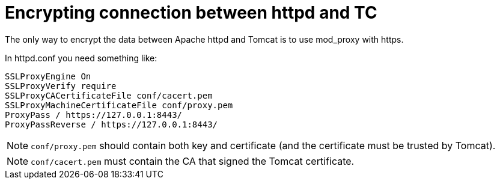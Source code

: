 = Encrypting connection between httpd and TC

The only way to encrypt the data between Apache httpd and Tomcat is to use
mod_proxy with https.

In httpd.conf you need something like:

[source]
----
SSLProxyEngine On
SSLProxyVerify require
SSLProxyCACertificateFile conf/cacert.pem
SSLProxyMachineCertificateFile conf/proxy.pem
ProxyPass / https://127.0.0.1:8443/
ProxyPassReverse / https://127.0.0.1:8443/
----

NOTE: `conf/proxy.pem` should contain both key and certificate (and the
certificate must be trusted by Tomcat).

NOTE: `conf/cacert.pem` must contain the CA that signed the Tomcat
certificate.


